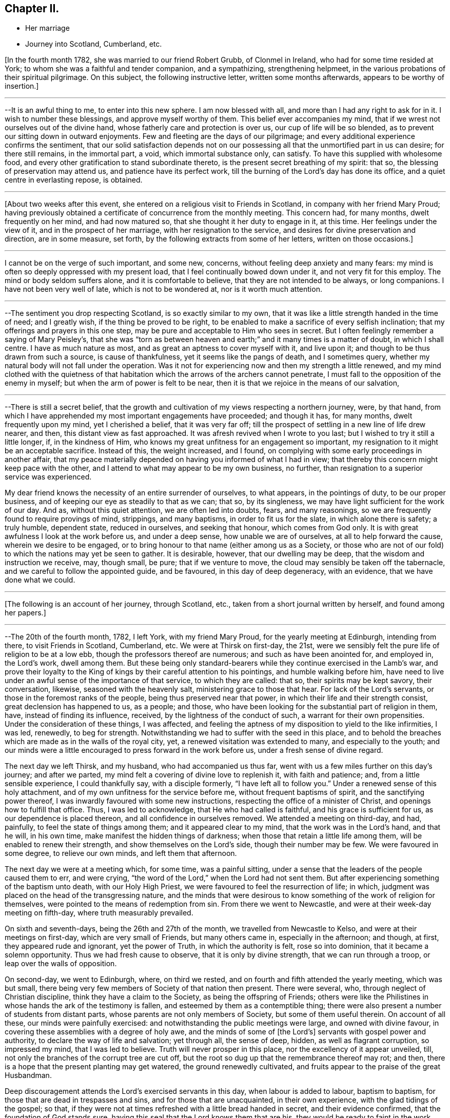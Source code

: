 == Chapter II.

[.chapter-synopsis]
* Her marriage
* Journey into Scotland, Cumberland, etc.

+++[+++In the fourth month 1782, she was married to our friend Robert Grubb,
of Clonmel in Ireland, who had for some time resided at York;
to whom she was a faithful and tender companion, and a sympathizing,
strengthening helpmeet, in the various probations of their spiritual pilgrimage.
On this subject, the following instructive letter, written some months afterwards,
appears to be worthy of insertion.]

[.small-break]
'''

--It is an awful thing to me, to enter into this new sphere.
I am now blessed with all, and more than I had any right to ask for in it.
I wish to number these blessings, and approve myself worthy of them.
This belief ever accompanies my mind,
that if we wrest not ourselves out of the divine hand,
whose fatherly care and protection is over us, our cup of life will be so blended,
as to prevent our sitting down in outward enjoyments.
Few and fleeting are the days of our pilgrimage;
and every additional experience confirms the sentiment,
that our solid satisfaction depends not on our possessing all
that the unmortified part in us can desire;
for there still remains, in the immortal part, a void, which immortal substance only,
can satisfy.
To have this supplied with wholesome food,
and every other gratification to stand subordinate thereto,
is the present secret breathing of my spirit: that so,
the blessing of preservation may attend us, and patience have its perfect work,
till the burning of the Lord`'s day has done its office,
and a quiet centre in everlasting repose, is obtained.

[.small-break]
'''

+++[+++About two weeks after this event,
she entered on a religious visit to Friends in Scotland,
in company with her friend Mary Proud;
having previously obtained a certificate of concurrence from the monthly meeting.
This concern had, for many months, dwelt frequently on her mind, and had now matured so,
that she thought it her duty to engage in it, at this time.
Her feelings under the view of it, and in the prospect of her marriage,
with her resignation to the service, and desires for divine preservation and direction,
are in some measure, set forth, by the following extracts from some of her letters,
written on those occasions.]

[.small-break]
'''

I cannot be on the verge of such important, and some new, concerns,
without feeling deep anxiety and many fears:
my mind is often so deeply oppressed with my present load,
that I feel continually bowed down under it, and not very fit for this employ.
The mind or body seldom suffers alone, and it is comfortable to believe,
that they are not intended to be always, or long companions.
I have not been very well of late, which is not to be wondered at,
nor is it worth much attention.

[.small-break]
'''

--The sentiment you drop respecting Scotland, is so exactly similar to my own,
that it was like a little strength handed in the time of need; and I greatly wish,
if the thing be proved to be right,
to be enabled to make a sacrifice of every selfish inclination;
that my offerings and prayers in this one step,
may be pure and acceptable to Him who sees in secret.
But I often feelingly remember a saying of Mary Peisley`'s,
that she was "`torn as between heaven and earth;`" and
it many times is a matter of doubt,
in which I shall centre.
I have as much nature as most, and as great an aptness to cover myself with it,
and live upon it; and though to be thus drawn from such a source,
is cause of thankfulness, yet it seems like the pangs of death, and I sometimes query,
whether my natural body will not fall under the operation.
Was it not for experiencing now and then my strength a little renewed,
and my mind clothed with the quietness of that habitation
which the arrows of the archers cannot penetrate,
I must fall to the opposition of the enemy in myself;
but when the arm of power is felt to be near,
then it is that we rejoice in the means of our salvation,

[.small-break]
'''

--There is still a secret belief,
that the growth and cultivation of my views respecting a northern journey, were,
by that hand, from which I have apprehended my most important engagements have proceeded;
and though it has, for many months, dwelt frequently upon my mind,
yet I cherished a belief, that it was very far off;
till the prospect of settling in a new line of life drew nearer, and then,
this distant view as fast approached.
It was afresh revived when I wrote to you last;
but I wished to try it still a little longer, if, in the kindness of Him,
who knows my great unfitness for an engagement so important,
my resignation to it might be an acceptable sacrifice.
Instead of this, the weight increased, and I found,
on complying with some early proceedings in another affair,
that my peace materially depended on having you informed of what I had in view;
that thereby this concern might keep pace with the other,
and I attend to what may appear to be my own business, no further,
than resignation to a superior service was experienced.

My dear friend knows the necessity of an entire surrender of ourselves, to what appears,
in the pointings of duty, to be our proper business,
and of keeping our eye as steadily to that as we can; that so, by its singleness,
we may have light sufficient for the work of our day.
And as, without this quiet attention, we are often led into doubts, fears,
and many reasonings, so we are frequently found to require provings of mind, strippings,
and many baptisms, in order to fit us for the slate, in which alone there is safety;
a truly humble, dependent state, reduced in ourselves, and seeking that honour,
which comes from God only.
It is with great awfulness I look at the work before us, and under a deep sense,
how unable we are of ourselves, at all to help forward the cause,
wherein we desire to be engaged,
or to bring honour to that name (either among us as a Society,
or those who are not of our fold) to which the nations may yet be seen to gather.
It is desirable, however, that our dwelling may be deep,
that the wisdom and instruction we receive, may, though small, be pure;
that if we venture to move, the cloud may sensibly be taken off the tabernacle,
and we careful to follow the appointed guide, and be favoured,
in this day of deep degeneracy, with an evidence, that we have done what we could.

[.small-break]
'''

+++[+++The following is an account of her journey, through Scotland, etc.,
taken from a short journal written by herself, and found among her papers.]

[.small-break]
'''

--The 20th of the fourth month, 1782, I left York, with my friend Mary Proud,
for the yearly meeting at Edinburgh, intending from there, to visit Friends in Scotland,
Cumberland, etc.
We were at Thirsk on first-day, the 21st,
were we sensibly felt the pure life of religion to be at a low ebb,
though the professors thereof are numerous; and such as have been anointed for,
and employed in, the Lord`'s work, dwell among them.
But these being only standard-bearers while they continue exercised in the Lamb`'s war,
and prove their loyalty to the King of kings by their careful attention to his pointings,
and humble walking before him,
have need to live under an awful sense of the importance of that service,
to which they are called: that so, their spirits may be kept savory, their conversation,
likewise, seasoned with the heavenly salt, ministering grace to those that hear.
For lack of the Lord`'s servants, or those in the foremost ranks of the people,
being thus preserved near that power, in which their life and their strength consist,
great declension has happened to us, as a people; and those,
who have been looking for the substantial part of religion in them, have,
instead of finding its influence, received, by the lightness of the conduct of such,
a warrant for their own propensities.
Under the consideration of these things, I was affected,
and feeling the aptness of my disposition to yield to the like infirmities, I was led,
renewedly, to beg for strength.
Notwithstanding we had to suffer with the seed in this place,
and to behold the breaches which are made as in the walls of the royal city, yet,
a renewed visitation was extended to many, and especially to the youth;
and our minds were a little encouraged to press forward in the work before us,
under a fresh sense of divine regard.

The next day we left Thirsk, and my husband, who had accompanied us thus far,
went with us a few miles further on this day`'s journey; and after we parted,
my mind felt a covering of divine love to replenish it, with faith and patience; and,
from a little sensible experience, I could thankfully say, with a disciple formerly,
"`I have left all to follow you.`"
Under a renewed sense of this holy attachment,
and of my own unfitness for the service before me, without frequent baptisms of spirit,
and the sanctifying power thereof, I was inwardly favoured with some new instructions,
respecting the office of a minister of Christ, and openings how to fulfill that office.
Thus, I was led to acknowledge, that He who had called is faithful,
and his grace is sufficient for us, as our dependence is placed thereon,
and all confidence in ourselves removed.
We attended a meeting on third-day, and had, painfully,
to feel the state of things among them; and it appeared clear to my mind,
that the work was in the Lord`'s hand, and that he will, in his own time,
make manifest the hidden things of darkness;
when those that retain a little life among them, will be enabled to renew their strength,
and show themselves on the Lord`'s side, though their number may be few.
We were favoured in some degree, to relieve our own minds, and left them that afternoon.

The next day we were at a meeting which, for some time, was a painful sitting,
under a sense that the leaders of the people caused them to err, and were crying,
"`the word of the Lord,`" when the Lord had not sent them.
But after experiencing something of the baptism unto death, with our Holy High Priest,
we were favoured to feel the resurrection of life; in which,
judgment was placed on the head of the transgressing nature,
and the minds that were desirous to know
something of the work of religion for themselves,
were pointed to the means of redemption from sin.
From there we went to Newcastle, and were at their week-day meeting on fifth-day,
where truth measurably prevailed.

On sixth and seventh-days, being the 26th and 27th of the month,
we travelled from Newcastle to Kelso, and were at their meetings on first-day,
which are very small of Friends, but many others came in, especially in the afternoon;
and though, at first, they appeared rude and ignorant, yet the power of Truth,
in which the authority is felt, rose so into dominion,
that it became a solemn opportunity.
Thus we had fresh cause to observe, that it is only by divine strength,
that we can run through a troop, or leap over the walls of opposition.

On second-day, we went to Edinburgh, where, on third we rested,
and on fourth and fifth attended the yearly meeting, which was but small,
there being very few members of Society of that nation then present.
There were several, who, through neglect of Christian discipline,
think they have a claim to the Society, as being the offspring of Friends;
others were like the Philistines in whose hands the ark of the testimony is fallen,
and esteemed by them as a contemptible thing;
there were also present a number of students from distant parts,
whose parents are not only members of Society, but some of them useful therein.
On account of all these, our minds were painfully exercised:
and notwithstanding the public meetings were large, and owned with divine favour,
in covering these assemblies with a degree of holy awe,
and the minds of some of +++[+++the Lord`'s]
servants with gospel power and authority, to declare the way of life and salvation;
yet through all, the sense of deep, hidden, as well as flagrant corruption,
so impressed my mind, that I was led to believe.
Truth will never prosper in this place, nor the excellency of it appear unveiled, till,
not only the branches of the corrupt tree are cut off,
but the root so dug up that the remembrance thereof may rot; and then,
there is a hope that the present planting may get watered,
the ground renewedly cultivated, and fruits appear to the praise of the great Husbandman.

Deep discouragement attends the Lord`'s exercised servants in this day,
when labour is added to labour, baptism to baptism,
for those that are dead in trespasses and sins, and for those that are unacquainted,
in their own experience, with the glad tidings of the gospel; so that,
if they were not at times refreshed with a little bread handed in secret,
and their evidence confirmed, that the foundation of God stands sure,
having this seal that the Lord knows them that are his,
they would be ready to faint in the work, and to shrink in the day of battle,
when the arrows of the archers surround,
and the spirits of the people are opposing sound doctrine,
and crying "`prophesy unto us smooth things.`"
But I have had frequently of late, under these discouraging views,
to remember the prophet when he mournfully exclaimed; "`I have laboured in vain,
and spent my strength for nought;`" yet recollecting himself in holy confidence in,
and interest with, invisible and divine justice, he added,
"`but surely my judgment is with the Lord, and my work with my God.`"
From some necessary baptisms of mind,
and renewed evidences that this is enough for any true minister of the gospel to desire,
I have been led awfully and humbly to implore increasing strength and ability,
to walk before that gracious eye that sees in secret, without seeking the praise,
or regarding the censure of men who are not circumcised in heart and ears,
and who cannot discern, or value, sound uncondemnable words,
but want their sensual wisdom and depraved ideas gratified with the divinations of men,
and approbation of themselves.

We had an exercising, close, and searching opportunity of fifth-day evening,
after the public meetings were over, with those under profession with us,
and particularly the students; to whom divine regard was eminently manifested,
and a powerful call extended,
to close in with the present visitation and day of salvation that is offered;
whereby they would be redeemed from that wisdom
which separates them from the pure fear of God,
and the tree of immortal life;
and also preserved from going down to the chambers of death,
by falling in with those snares and gilded pollutions,
with which the unwearied enemy of our souls is seeking to entrap and defile us.
Their minds were sensibly affected, at that time, under the power of truth;
and He who was pleased thus to influence their spirits,
is alone able to prosper the work.^
footnote:[It is difficult to suppress a remark,
respecting young men of our Society being sent to complete their education at this place;
which is, that the advantages of medical improvement are, beyond all comparison,
out balanced by the pernicious principles of infidelity which are imbibed there.
Several young persons, religiously hopeful at the time of commencing their studies,
have returned from there deeply poisoned in their religious principles;
and some who have not been altogether slain in the contest, have it is feared,
become so much wounded, as to endanger their going halting all their days.
It is of unspeakable importance for parents and guardians solidly to consider,
in their disposal of youth, the danger not only of this,
but of every other exposed situation in life.
No professional advantages or qualifications whatever,
can be put in competition with the loss or injury of that pure faith and principle,
which is our unerring guide, our support and comfort through time.]
The next morning we went to Kirkaldie, by Queen`'s ferry,
where we had a meeting with the town`'s people, some of whom behaved well;
the glad tidings of the gospel were preached, and a satisfactory meeting it was.
From hence we went that evening one stage further, and purposed next day for Montrose,
forty-nine miles.
The first stage in the morning was to Coupar in Fife,
where we felt a considerable openness for a meeting,
but having too much in our own inclination, fixed our work for this day,
we put by this simple feeling, and thought that, if way opened,
we would give up to it in our return.
A few hours convinced us that our plans were frustrated;
for when we arrived at Dundee ferry,
we found ourselves about half an hour too late for the tide,
so that our horses could not be taken over till about that time in the evening,
at which we should have been there, had we stayed and had a meeting at Coupar in Fife.
From Dundee we went to Aberbrothwick, which we left next morning for Montrose,
where we had a meeting in the evening with the town`'s people, who behaved well,
and to whom divine regard was powerfully manifested.

From hence we went to Inverbervy, a little sea-port between Montrose and Aberdeen.
Here we found we could not get away, without a meeting among the town`'s people,
which was readily provided for, and a very solid company attended;
whose minds seemed like the good ground cultivated by the divine hand,
for the reception of the seed of the kingdom.
Divine aid was eminently extended to us, and to the people, and we were led,
publicly and secretly,
to return the gratitude of our hearts to him whose works alone can praise him, and who,
in infinite wisdom, after these favoured opportunities,
is sometimes pleased to lead his poor, weak servants, as from the holy mountain,
and from tasting the animating wine of the kingdom, into the wilderness;
and to cause them, like their Master, to experience something of the forty days fast,
and the power of the tempter; that so, their own inability may be proved,
their humble confidence renewed in the divine arm,
they drawn from having any confidence in the flesh,
and taught not to live by bread alone.
From hence we proceeded to Stonehaven, and sat with the few Friends there,
in whom the life of religion is weak.
We went to Aberdeen that evening, and next day had a close time with the Friends there.

The same afternoon we reached Old Meldrum, and next day had a meeting there,
where we found we could not get away without sitting in the families,
and having a public meeting with the town`'s people; the first we set about the same day,
and had a satisfactory meeting with the people in the evening.
We found things very low among the Friends, but a comfortable hope,
that of the youth would be raised up such as
would be qualified to support the cause of truth,
which is ready to fall in the streets,
and the principles thereof almost forgotten by those that profess them,
particularly in departing from the plain language,
and losing the distinguishing marks of their profession; whereby the cross is evaded,
and the people`'s minds become like the high-way ground.
We finished the visit to the families at Kilmuck,
and went from there on seventh-day evening for Aberdeen, and stayed there the next day.
My companion attended the meetings, where she had good service,
and many people of the town came in.
I had been unwell for some time before with pain in my face and teeth,
which had now so increased upon me, with fresh cold, that,
feeling no particular draft to the Friends or people, and scarcely being fit to move,
I stayed in the house that day, in order to use some means for recovery,
which were not ineffectual, and next morning we set forward for Urie.
Here the Friends of Stonehaven met us, but it was a painful opportunity,
and little of the divine life to be felt.
We reached Montrose in the evening, and next day went to Aberbrothwick,
where we used some means to obtain a meeting, but they not being effectual,
we were easy to leave the place; and went forward, without any other meeting in the way,
to Edinburgh, where we arrived on fifth-day evening, the 15th of the month.

[.small-break]
'''

+++[+++From Aberbrothwick she writes thus to a Friend:]

[.small-break]
'''

The minds of many of the people in this land seem preparing, like the good ground,
to receive, in childlike simplicity, the ingrafted word,
and though it may be long before fruits appear, yet if those that come this way,
follow the simple openings of truth, in stopping at places where there are no Friends,
and get baptized into the states of the people, it appears clear to us,
that such will be instrumental in helping forward the
light of the perfect day of the gospel,
which has dawned in many of these parts;
but it is under present chastisement for neglect of duty,
that I acknowledge we have not sufficiently trodden this path.
One material omission the week before last,
has laid a foundation for repentance through this land, if not through time,
unless our Master sometime sends us again to pay debt and interest; because,
from that one neglect, has proceeded many entanglements, and preventions of doing right.
We have great cause to believe and acknowledge,
that the divine aid which has been afforded, particularly in this land, has been great;
and though it may have been chiefly on account of the people,
yet gratitude has covered our minds for it,
and it occasions us to feel more deeply any lack of faithfulness.

[.small-break]
'''

+++[+++The following letters were written a few days after getting out of Scotland.]

[.small-break]
'''

--It is a favour when we are at liberty to feel one another,
in the cementing bond of pure love and unchangeable fellowship; for, really,
in journeys of this kind, our minds are often so stripped of satisfactions like these,
that instead of feeling as if we belong to any body,
or have any outward source of comfort,
the state of the pelican in the wilderness seems most similar to ours; and, no doubt,
for wise ends, our minds are thus clothed with abstractedness,
and separated from domestic blessings: for our eye then being single,
and we considering ourselves servants that have
need to watch every pointing of the Master,
we are in the greater fitness to receive that divine light, in which, and by which only,
every service in the church can be rightly accomplished.

[.small-break]
'''

--We are convinced it is right for those who go into Scotland, to go without plan,
or fixed times for things, and simply to attend, day by day, to the openings of Truth,
giving up their time freely, and considering themselves in no respect their own.
Such as thus faithfully visit Scotland,
and get deep enough in their minds to bring up such
weapons as will penetrate the minds of the people,
and reach the divine life, rather than aim merely at convincing the judgment, will have,
I am persuaded, great service in that land,
and find the free dedication of their time to be an acceptable sacrifice.

[.small-break]
'''

--We have now got as into our own camp, where close painful labour is often our lot;
which being almost continual, and without apparent effects,
we are sometimes ready to shrink from the work, and turn our faces homeward,
considering ourselves, in every sense of the word, unprofitable servants.
But I have thus far found, that when we have been so reduced, as has been the case,
that we dared not look for great things, divine strength has been most administered,
and the blessings that attend our thus dwelling in the deeps,
have been couched under these feelings;
and the spirit of discernment has so proceeded therefrom,
that we have had humbly to admire the dealings of the divine hand, which,
by reducing his servants, exalts his own cause.
When self is most brought down, there is least anxiety about the fruits of our labour;
they are left to the great Husbandman, who causes the rain to descend on the just,
and on the unjust;
and surely it is enough for us to experience our meat and our
drink to be an obedience to the will of our heavenly Father:
for thereby, we get food that the world knows not of,
and feel ourselves bound to his Truth, though many may forsake it.
We are reconciled to suffer therewith, seeing with an eye of faith,
that notwithstanding the declension among us, the smiting of the shepherds,
some in being happily removed from the evil to come, and others by the hand of the enemy,
and the scattering of the sheep, yet the promise will be fulfilled, upon the little ones:
and these keeping to their Judge and Lawgiver, they shall with the Lamb,
experience a victory.

The next evening after leaving Edinburgh, we reached Kelso, and Morpeth on the 17th,
from which we went next morning to Newcastle to breakfast,
and attended both their meetings; in which we had deep, searching, but honest labour;
and a degree of quietude, resignation, and serenity of mind, closed the day.
The next day we rested, and on third-day were at Shields, fourth at Sunderland,
fifth at Benfieldside, sixth at Newbiggin, seventh at Allondale, first at Aldston,
and second at Cornwood; at all which,
the effects of an inattention to the unerring spiritual guide, were deeply felt by us;
and from place to place,
our spirits were pained in viewing the declension and
desolation which have spread themselves,
even among the foremost classes of the people.

Some of those who have appeared as shepherds over the flock,
have been overtaken therewith, smitten by the hand of the enemy,
and proved their disqualification for service;
whereby many that knew not the sure foundation, but whose eyes were fixed upon man,
and whose walking was circumscribed by the appearance of others,
have been scattered from the place of true feeding,
and thus lack an anchor to their souls in the time of trial.
This the spirit of Truth would have amply supplied,
had it been made the object of their researches, instead of the honour, the wisdom,
and the complicated gratifications of man in his depraved state.
But in the course of these meetings, particularly at Newbiggin, Allondale and Cornwood,
we felt an evidence that the divine promise will be fulfilled upon the little ones,
and that there are of this number, who, if they keep faithful under the preparing hand,
will be raised up to be standard-bearers in the work and house of their God,
But oh the danger of even these, that have been several times dipped as in Jordan,
not abiding the day of further trial, wherein nothing but the pure gold will stand;
because the fiery baptism of the spirit,
is so superior to everything but what is of its own durable nature,
that whatever has been mixed with it must, in this test, be swept away;
that the vessel which is formed of the residue,
may be so pure as to be entitled to the inscription of "`holiness unto the Lord.`"

As it is for lack of this patient dedication of heart to the operation of Truth,
that many vessels among us have been little better than
sounding brass or tinkling cymbals to the people,
having no authority from that of which they spoke,
nor discovering an alliance to the Master by following his holy pattern,
my heart has been led fervently to implore for myself, and for a number of those,
to whom I felt united in our heavenly Father`'s love,
that whatsoever may be the sufferings of the present day,
and howsoever one may fall on one hand, and another on another,
our eye may be fixed on the Rock of our strength, and our faith so replenished,
that though the feet may be placed as in the very bottom of Jordan,
we may not flinch therefrom,
nor seek an easier path than that which the wrestling seed of Jacob have ever trod;
nor have any greater joy than to be united by an exercise of spirit to our holy Head,
whether in suffering or in rejoicing.
We had, in all these places,
the renewed assistance of that spirit which helps our infirmities,
teaches how to pray and travail in spirit,
and how to minister to the states of the people;
whereby some of the hidden things of darkness were searched out,
the strayed of the flock invited to the fold,
and the little travailing remnant were encouraged to go forward on their way.

We had a uniting season at Cornwood, in that pure fellowship of spirit,
which supplies every member in the body with fresh vigour to perform its function.
From hence, with our friends M. J. and J. W. we went to a meeting in Cumberland:
it was a time of deep exercise of mind, but in faithfulness thereto,
the power of Truth rose into dominion,
and we had reason to hope it was a profitable time to many.
We left this place, and in the afternoon were at another meeting, which was,
for a time painful beyond description; but by a humble waiting,
it was discovered that the people were fed with an unsound ministry,
that the ark was taken into the hands of the uncircumcised,
and that there was a number who loved to have it so.
The power and authority of Truth arose,
by which we were enabled to place judgment on that spirit,
which was seeking to support the testimony with unsanctified hands,
and to have their honour from men,
forgetting that holy anointing and preparation of heart,
whereby the Lord becomes sanctified in all those that draw nigh unto him,
and the bread that he gives them to break, receives a blessing upon it,
in that it shall not be void,
but prove a visitation of his love to those to whom it is sent,
whether they will hear or forbear.
Here we had afresh to observe, that where ministers maintain their inward exercise,
and keep near to their gifts, the spirit of true discernment, which searches all things,
is not lacking to prove, from the line in which it leads them,
the rectitude of their ministry to the living and wise in heart;
who judge not by the sight of the eye, or the hearing of the ear,
but by the unerring evidence of Truth, which remains to be the savour of life unto life.
Our minds were thankful, under the fresh sense of divine favour and strength,
in being found worthy to suffer with the suffering seed,
and with the little remnant that are thus exercised, and who belong to this meeting:
to these, though they are weak, the bread of encouragement was broken.

Next morning we set forward, and on our way, I received an account from my husband,
who was then in London, of the death of his father,
and that he purposed going over with the Friends who had attended the yearly meeting,
to accompany his sister, and to pay a visit to his mother and friends,
on this affecting occasion; reasons with which my judgment led me to coincide,
though I felt myself deeply affected with so unexpected a circumstance.
Having received a letter conveying sorrowful intelligence on various subjects,
I was ready,
with the additional concern of the important service in which we were engaged,
to sink under the general pressure of my mind.
But, in this situation,
I had fresh cause to recur to that divine and invisible arm which drew me out;
and in the feeling whereof I could then say, with a degree of holy confidence,
"`Lord I have left all to follow you`" to that
station into which I apprehended myself called,
though but a child, and to nothing short of a disciple of the Lamb,
to fight under his banner,
and to prefer his work to every gratification or concern of my own.
I found it was an easy thing to say, I will follow you, wheresoever you lead;
but when our fidelity is tried with cross occurrences to our natural feelings,
united to the fresh painful sense that the foxes have holes, etc.,
then are we ready to shrink, and desire that the cup may pass from us,
forgetting that all must be left to the great Disposer of all things; that so,
with holy confidence, our resolution may be, "`though you slay me,
yet will I trust in you.`"
Under this dispensation, I was afresh stripped, and became a suppliant at wisdom`'s gate;
where I found I had nothing to receive for my help,
but a patient submission to the divine will, and renewed strength,
simply and singly to wait,
not only respecting circumstances relating to my social concerns,
but in the line of my religious duty and in the exercise of the gift;
seeing that it is only when the eye is single, that the body is full of light.

We attended the next meeting, which for a time was inexpressibly dark and painful;
but being engaged fervently to travail for the resurrection of life,
we had renewedly to acknowledge that our labours
were blessed and strength afforded for that time,
to awaken a number from a state of spiritual death,
and to show them the deplorable situation they were in.
We proceeded to another meeting, and on first-day attended both the meetings there;
in the first of which we were enabled to relieve our minds from the weight which,
in the forepart, deeply affected us, and it was a time of renewed favour.
Numbers will not hear either the master or the servant
when sound doctrine is delivered unto them:
but the most fine gold becoming changed,
and they remembering something of the work of the refiner,
but not keeping under it themselves,
are making something for the people which is specious, and feeds their itching ears,
but which at the same time is putting death into the pot;
so that for lack of those that hear recurring to the witness for God,
the true spirit of prophecy, the seed of the kingdom becomes stifled,
and total insensibility ensues; a state over which, in this county,
we had deeply to mourn.
The meeting in the afternoon was silent, and our minds preserved in great resignation.

On third-day following we went to Moorhouse and Kirkbride,
on fourth at Wigton and Bolton, on fifth at Berkfoot and Maryport,
and on sixth at Allonby and Broughton.
The closeness of the exercise in meetings, and in travelling,
had by this time sensibly affected or reduced our strength and spirits;
but resting on seventh-day with a friend, helped to restore us a little.
The wounded and captivated state of our Society as a people,
and especially in this county, renders a little present rest,
like the eating of the passover, with bitter herbs;
for how can the servant rejoice where the Master reigns not!
On first-day we sat with the Friends at Pardshaw,
where divine regard was renewedly extended to us and to them,
in opening the book of His law,
and discovering the transgressions of the professors thereof.

The same evening we rode to Whitehaven, and had a meeting there the next day the 10th,
which was painful; but a little oppressed remnant were strengthened;
for which thankfulness ought to arise, and gratitude cover our spirits,
notwithstanding we, as the poor servants and off-scouring of all things,
are often abased under the sense of our own nothingness,
and of our omissions and commissions;
for on these the compassionate eye of the Master condescends to look,
when we see ourselves, and are prostrate before him,
under the sense of how liable we are to swerve to the right hand or to the left,
from the clear and pure openings of Truth in our religious services,
without a close attention of mind thereto.
This requires a previous strippedness, and baptism of spirit,
that our own activity may be reduced,
and subjected to the power that quickens and gives life; and that, likewise,
unprofitable timidity and fear of man, may become so removed, that we can,
with singleness, and resignation,
depend solely upon the simple revelation of the divine will.
For though it is needful for our refinement, and fitness for service,
to be clothed with the sense of our weakness,
and the insufficiency of our wisdom and discernment in the mysteries of the kingdom,
and in performing the least work for the spiritual building; yet on this,
when called to labour, our eye should not be fixed, but rest with faith,
on the invisible arm of divine power;
that being in a situation ready to receive help from it, we may be therewith content,
and favoured with that blessing which renders acceptable the smallest offering,
or the bread that may be compared but to the barley loaf.

We went to another meeting, where things are very low,
some of the members being so weak as to let fall some
of the fundamental principles of our profession;
whereby the few that are faithful are oppressed with the seed,
and are ready to sink under discouragements,
and also with some appearances in the ministry,
concerning which we felt no answer of life as unto life.
Here we lodged at the house of our valuable friends J. and B. D. who,
next day accompanied us, with some other Friends, to Keswick,
where we had a pretty large and satisfactory meeting among the town`'s people.
On fifth-day the 13th, we attended the week-day meeting,
and monthly select meeting at Greysouthen,
where gracious condescension was eminently extended to us, and to the members thereof;
and we parted with many of our friends on that side, in much affectionate fellowship,
and sympathy with each others`' tried situation,
arising from the deep declension and desolation which widely spread over us as a people.

Next morning we rode to Isell meeting, in a very stormy, tempestuous day, so much so,
that the Friends belonging to the meeting dared not venture out, except three men,
for whom, in a cold damp meetinghouse, we waited in our wet clothes,
three quarters of an hour; having no better accommodations for ourselves or horses,
than a bare shelter from the heavy rain that fell.
We sat down with the few that came, and our guides, ready to conclude that,
under these circumstances,
it would be an unavailing attempt to have our minds properly stayed;
but he who mercifully condescends to visit the two or three that gather in his name,
was pleased eminently to own us, that day.
I remembered, and had to open the passage, "`Blessed is that servant that watches,
and keeps his garment, and who, when his Lord Comes, is found ready.`"
It appeared to my mind that all those who have enlisted under the spiritual,
unconquered Captain, have received a mark thereof, a change of heart,
an awful covering of spirit, a loving one another,
and means whereby such might stand in readiness for the word of command;
and that therefore the peculiar blessing of the
divine hand rests upon these faithful servants,
who when not actually in service, so remember their office, as to be fit,
when called thereto, to step into it, and move only in that raiment,
and with that armour, which the Master gives them.
For lack of this watchful, attentive care, in times of withdrawing, many among us,
when there has been an opening for labour, have not been found ready,
nor approved worthy to advocate the heavenly cause;
and thus the warfare has not been maintained, but the battle is retarded,
Israel falls before his enemies, and the accursed thing is in the tribe of Judah.

At the close of this meeting,
where my mind had been led to centre to a quiet
dependence on the smallest evidence of the divine will,
after some days of deep probation, and frequent desertion of spirit,
the aforesaid passage, "`blessed is that servant,
etc.`" powerfully revived and spread before me,
and a voice intelligible to my spiritual ear, applied it to myself;
which introduced such a calm over my mind,
and separation from the natural feelings thereof, as I never before experienced.
Under this sense, I concluded it was the last meeting I should ever be at;
that the dedication of my heart, and some afflictive dispensations that were past,
had proved acceptable, and that now there was no obstruction to my final dissolution;
nor an attachment in me to anything below:
a situation of mind so different from what I usually felt,
when I have feared that the closeness of my connections had the
ascendency over my love and travail of spirit for the cause of Truth,
that I wondered at the change.
I looked towards my friends, saw some of them in their places,
and feeling myself in my own, without a cord to break, I apprehended that,
in a very little time, I should be gathered to that eternal habitation of rest,
whereinto I never before so sensibly entered, and of which I had never such a foretaste.
It was nothing that elated me, my natural ideas were dormant,
but what I experienced seemed solid substantial truth.

After the meeting broke up,
and I was making the necessary preparations tor proceeding to the next meeting,
there was no interruption to my mind, till riding along the road, with a fresh,
awful application to the Lord,
and breathing that I might not rest too much under this impression,
and that if there was any other end to answer than what I had seen,
it might be discovered; lest by looking too much at an opening so comfortable to myself,
I should be in danger of neglecting a continued exercise of spirit,
and the service I might be called to from place to place;
and thereby render that which was intended a blessing,
a block in my way in pressing after so desirable an end as had opened therein.
Thus waiting to see further the way cast up for me, I thought I clearly discovered,
that it was a mark of divine regard at that time extended,
in order to show me the excellent, ultimate, effect of what I had had to open to others;
and the need there was for me to attend to it myself,
during the course of my own pilgrimage; and also to remove an idea,
that the ties of nature are so interwoven with
my attachment to eternal excellency and purity,
that the separation must be,
like the furnace being heated seven times hotter than it had before been experienced.
Instead of this, I had to behold, in humble admiration,
the works of an Almighty hand in the deeps, and how,
when our hearts are upright before him, he invisibly works our deliverance,
by means which the unenlightened understanding of man cannot comprehend.
When the power of Truth predominates, we see, in the vision of light,
its superiority to every natural endowment or gratification;
so that the insurmountable difficulties that are beheld by the natural eye,
are subjected, and the mountain of the Lord is exalted on the top of all the hills.
In commemoration of this token of divine regard, my mind is bowed,
under the sense of my own unworthiness, and how unable I am, notwithstanding this view,
to dwell in a state of preservation and acceptance, without wrestling, from time to time,
for that faith which overcomes,
and that patience whereby we are kept in the hour of temptation:
for if the Lord keep not the city, the watchman watches but in vain.

After the meeting at Isell we went to Coldbeck, where we had a suffering time,
but were enabled in a good degree to search out the cause.
Next day we attended a meeting at Mosedale,
where we had comfortably to observe that the Master`'s feet had been,
though in general things are very low.
On first-day, the 16th, we were at both of their meetings at Penrith,
where we painfully felt the oppression of the seed, as in many other places.

That evening we rode to Terril, and next morning had a meeting there;
where the necessity of those who are called to the ministry
sitting loose from outward connections and profits,
and following the Master whithersoever he leads them, was clearly set forth.
From hence we went to Strickland meeting, and on our way, I had a fall from my horse,
with which I was hurt, but attended the meeting, which was favoured,
and I gradually recovered.

From Strickland we went to Hawkshead, and from there to Swarthmore,
where many not of our Society attended; and it proved an eminently favoured season.
Our next meeting was at Height which was a low time.
We then proceeded to another meeting, rested and wrote on seventh-day;
and on the first sat both their meetings, where we had secretly to mourn over,
and publicly to discover, the affecting situation of those who, from year to year,
have been divinely favoured, and, like the vineyard we read of, dug about, fenced,
and visited by the good Husbandman: but oh, the falling short!
One may plant, and another may water, yet as the increase is of the Lord,
and He not being devotedly sought unto, for that dew of heaven which renders us fruitful,
and that pruning hand which would keep the branches clean, numbers,
after having been planted choice vines,
have become the degenerate plants of a strange vine unto the Lord;
and notwithstanding they keep a greenness, and an appearance of life,
it was clear to the view of our minds, that if there was not a getting deeper,
even to the washing pool, and being stripped of themselves,
the princes also arising from the dust of the earth and anointing the shield,
spiritual death will greatly increase among them,
and the judgments of the Lord for disobedience will ensue.

We took the week following, Preston, Grayrig, Sedburg, Dent, Garsdale, Ravenstonedale,
and Lartington; and also had a satisfactory rneeting at Bowes,
where are none of our Society; and at the others,
we were favoured with strength for the exercise that fell to our lot therein.
The first-day following we attended the meeting at Staindrop,
and another in the evening at Bishop Auckland;
on second-day we went to Durham to their quarterly meeting,
and attended the several sittings thereof; in all which we were enabled,
far beyond our expectation, to relieve our minds, by honestly, in the fear of the Lord,
and not of man, expressing our sense of the state of things among them;
and it was a time of renewed favour.
From there we went forward,
and were at a meeting wherein the uncircumcised spirit
was painfully felt to prevail in the forepart thereof,
but our help and safety depending upon our going down to the brook,
we were engaged patiently to wait for divine clothing,
knowing that it would be dangerous to go against them in untried armour,
notwithstanding the cause might be good: and we may thankfully say,
that good is the word of the Lord,
and efficacious to the smiting of the Goliaths of this day.

[.small-break]
'''

+++[+++Her own account of this journey ends here;
but it appears that she proceeded from this place, and visited the meetings at Stockton,
and Yarm, back to Benfieldside, then Ayton, Bilsdale, and Kirby,
and returned home about the middle of the seventh month.

After she had got out of Scotland,
she and her companion felt their minds disposed to salute the
Friends of the monthly meeting of Old Meldrum with an epistle;
a copy whereof follows:]

[.embedded-content-document.letter]
--

[.signed-section-context-open]
Benfieldside, Seventh month 7th, 1782.

[.salutation]
Dear Friends!

As in our travelling along,
we have frequently felt our minds covered with
an earnest engagement for your preservation,
and a sense of the love of our heavenly Father towards you,
which engaged us to pay you a visit, we are drawn in the renewed extendings thereof,
to salute you with a few lines, and according to the ability received,
to strengthen the little life that is among you;
that the elders may be gathered to the true place of feeding; the middle aged arising,
may become men and women of valour for God,
and the youth having examples set before their eyes of a steady circumspect walking,
seasoned with divine virtue, may be engaged, by the efficacy of the same holy Spirit,
to succeed their parents, and the faithful in all ages,
in carrying forward the Lord`'s work, and in His name, which is his power,
setting up their banners.

But, dear Friends, as there are many impediments which have hindered us as a people,
both in this land and in yours, from advancing in our spiritual progress,
and increasing our strength in the Lord,
let us enquire into the cause from which they have come, and to what they will tend;
for if we had kept to the sure foundation,
and in all things considered ourselves the followers of a crucified Lord,
rather than nominal members of a religious society;
and been concerned to walk even as He walked;
the snares of the enemy would not have prevailed
to lead so many captives into a strange land;
because, against the Rock of ages, whereon we might have been built,
the gates of hell shall never be able to prevail.
But for lack of keeping an eye open to this preserving power,
a spirit of indifference has crept in, and, while many have slept, tares have been sown;
which, as they sprang up, have had a tendency to choke the good seed,
those tender impressions, and reproofs of instruction,
which would have prepared our spirits,
and have bound them to the holy law and testimonies of Truth.
Thus, strength has been lacking to maintain the discipline of the church,
in that purity wherein it was first established;
and a door has opened for increasing liberties.
Hence, has ensued a mixing with the spirit and customs of the world;
so that those who have not been taught the same doctrines, but are looking upon us,
may query, "`where is your God?`"
seeing, that though we profess to be led and guided by the Spirit of Truth,
our fruits differ not from theirs; but the cross is removed out of the way.

As one deviation from the path our predecessors walked in,
conformable to the precepts of Christ, painfully affected our minds,
both when our lot was cast among you, and since;
we feel not easy without renewedly observing, that,
in the promise of the restoration to Israel, it was said,
"`I will turn to the people a pure language;`" and knowing
that this gospel day is still more glorious than that,
if we did but live in the light thereof,
which would clearly discover to us the corrupt source of flattering titles,
and seeking to gratify the vain mind of man,
how can we without offending the Spirit of Truth, which leads and guides into all truth,
give up that pure language to which our forefathers were turned,
and adopt the unsound words of you to a single person,
and calling the days of the weeks and months by the heathen names; and those,
our masters and mistresses, who are not really so; forgetting the command to call no man,
master.
Is not this returning to the night of apostasy,
and in our dealings and converse with men, crucifying afresh the Son of God,
and putting him to open shame, by thus denying,
or refusing to bear his cross and testimony to the world?

We believe there are a number among you, who, by example,
have been trained in a deviation from our holy profession;
and these we tenderly address and exhort to feel for
themselves after the influence of that holy Spirit,
which leads its followers in the same path,
however remote from outward help their situations in life may be;
for the peculiar privilege of these is, they need not that any man teach them,
but as this same divine anointing teaches them all things.
Though you may have but few to strengthen your hands,
by their example and sympathy with you in your honest
endeavours to break down the partition walls,
which the enemy has raised to prevent your advancement to the perfect day of God;
yet be not dismayed in your labours;
but remember the fervent zeal of our predecessors in the Truth;
how they endured the persecutions of that day, and how,
with unconquerable fortitude and resignation to the Lord`'s will,
they steadily pursued the path of true self-denial, and fought the good fight of faith.
And if we, in this day of deep declension, look to the Rock of our strength,
we cannot fail to find that it is a day which calls for diligence;
and that whatever pointings of duty we are favoured with,
our preservation depends upon faithfulness thereto.
Therefore, beloved Friends,
be you engaged to see what it is that keeps you in a state of weakness,
and prevents your feeling the strengthening and
comforting influence of the Spirit of Christ;
that so, you may be enabled to remove the impediment out of the way.

Be faithful to the Lord, and stand in the authority of his Truth;
that endeavouring to rule your own houses well,
and to have your children in subjection with all gravity,
you may know his baptizing power upon your spirits, in your assembling together;
and your secret prostration and fervent breathings will be acceptable to his holy eye,
and blessed by his bountiful hand.
In your meetings for discipline,
you will likewise be seasoned with the salt of the covenant,
and by your honest endeavours to keep the camp clean from all disorderly walkers,
you will grow stronger and stronger, and your minds,
become united together in the bond of true peace.
Thus, may it please the Lord to operate upon your spirits,
and to influence the youth among you to a watchful attention to their thoughts,
their words, and actions; that being preserved from mixing with those,
who would draw away their minds from the discoveries of Truth,
and centre them in the corrupt language and changeable customs of the world,
they may prefer a religious awfulness upon their spirits,
and seek for that pure fear of the Lord, which is a fountain of life,
preserving from the snares of death,
and securing a safe hiding-place in the day of trouble.

With satisfaction we acknowledge, that we felt, while with you,
that the hand of the Lord has been at work upon the minds of the youth,
and that some of these have submitted thereto; to whom our spirits were,
and are led into near sympathy,
and filled with an earnest desire for their preservation and
progress in that good work which is begun in their hearts.
Be encouraged, beloved Friends, to hold on your way,
and more fully to submit your necks to the holy yoke;
that thereby you may be made willing to suffer for the cause of Truth;
and though you may not have many examples and helpers in the Lord,
yet being engaged to dwell near the root of divine life,
and seeking for strength therefrom,
you will feel the progressive dispensation of the heavenly visitant, and grow in stature,
from the state of children, to young men in the Lord.
Let situations be what they may, and outward advantages ever so great,
we are abundantly convinced, that whoever Experiences an inheritance in the Truth,
and an establishment therein, must purchase it for themselves,
learn to live on manna of their own gathering,
and know from where all their fresh springs proceed.
And now, dear Friends, the fervent desire of our spirits is,
that you may be stirred up to a renewed sense of the declension of the present day,
and under it,
be engaged to seek for strength to establish you in every good word and work;
that being clothed with a zeal according to knowledge,
for the prosperity of Zion and the enlargement of her borders,
you may become established as a city set upon a hill,
having the light of the gospel day upon your dwellings.

[.signed-section-signature]
Sarah Grubb

--

Ninth month 1782.--When an unavailing anxiety has possessed my mind,
about the situation of things among us, and the wilderness state of the church,
I have been led to conclude that it is not consistent with the divine will,
that we should be ever impatiently enquiring "`what will you do for your great name?`"
but that we should rather centre deep in our own minds,
and resignedly and faithfully cooperate with his work in the earth;
feeling our minds so reduced as only to pray for that which is the mind of the Spirit,
even if it required the petition, "`feed your people with your rod!`"
In our late visit, we deeply felt, at times, our weakness,
and when most baptized thereinto, with our eye single to divine help,
we had humbly to observe, that then His strength was manifest in our weakness;
and that it was only as we descended to the spiritual brook,
and there received with simplicity the heavenly armour, that the battle was blessed,
our heads covered therein,
and ability found to discover the little ones on whom the purifying hand is; turned.
I believe I may say we returned under the humbling
impression of being unprofitable servants,
begging to be enabled to continue suppliants at the gate of wisdom,
and to attend in future to the smallest of its pointings.
I need not tell you how agreeable it was to meet my husband at my return home.
On our separation, the passage feelingly occurred to, and refreshed, my mind;
"`Lord I have left all to follow you.`"
To be employed in the cause of Truth, and to have the Spirit thereof for my companion,
appeared, when nature was subordinate,
far to surpass every selfish enjoyment in this life,
notwithstanding I might prove a vessel of the least honour in the family.
On our meeting again, I found there was need of a renewed engraving of these impressions,
in order to preserve a preference to the Truth,
and to keep in our remembrance that we have no continuing city here.

[.small-break]
'''

Tenth month 1782.--It is an unspeakable favour, through all, to believe that,
if we dwell in the pure life and oneness of the Truth, many waters without,
or floods of temptation within, will never be able to quench our love, though for a time,
when they rise high, they may veil it.
The prayer of my spirit is, that my dwelling may be in this hidden life,
that I may prefer its substantial operations to either spiritual or temporal enjoyments,
and that by it my body and mind may be preserved from running to and fro in the earth,
with any blast from the wilderness.
But oh,
the need of "`standing still in the watch,`" the
infirmities of our nature are so many and great!
Remember me and crave my preservation, that my life at least may be given me for a prey;
and may you and I farewell, and increase in that life and love which change not, nor end.

[.small-break]
'''

1782.--I received your affectionate letter in due course: it was truly acceptable;
and though you were far from being forgotten by me,
it tended to revive that near sympathy with your secret spiritual travail,
which particularly accompanied my mind when near you in person,
and which I trust proceeded from the cementing influence of divine love,
and gospel fellowship.

We meet with but few in this pilgrimage and state of probation,
who are dipped into sympathy with us,
and know what it is to be destitute of all comeliness.
There are many who, were we clad in royal apparel,
and had the king`'s signet always unveiled upon us,
would no doubt acknowledge us in the gate; and, in the victory of the heavenly cause,
cry, Hosanna! with us in triumph.
But what was the path of the Master?
Is it not the path for his servants, that they might be encouraged,
and have a stedfast example therein?
He trod it before them,
and endured the several gradations and dispensations of the spiritual warfare;
he fasted in the wilderness, till he was hungry.
Let us not then think it strange that the servant is not greater than his Master.
Our safety depends upon our watchful attention, that when we are tempted we yield not;
but oh! how near does the impatience of our dispositions border upon that language,
"`command these stones that they be made bread;`" forgetting that it
is not by bread alone that our hidden life is preserved,
but by every word that proceeds out of the mouth of God,
and by every turning of his divine hand upon us; whereby, in his wisdom,
we grow from stature to stature, which by taking thought for ourselves we cannot do.
If we are found worthy to stand as pillars in the Lord`'s house in this day,
when there are many heavy burdens to bear, we must be first upon a sure foundation;
our dispositions,
like those of the disciples that discovered the
love of their Master`'s glory on the mount,
must be subservient to divine control:
and we must not only learn to descend from the vision of light, but to keep the charge,
and to tell it no man until the divine life and power arise.
How hewing and forming are these things! and what
instructive traces do they leave of the Master`'s work,
because they reduce self, and convince that no confidence must be placed therein!
May it be our experience, dear friend, in the few succeeding steps of cur lives,
patiently to suffer, and fervently to wrestle for the blessing of preservation.
